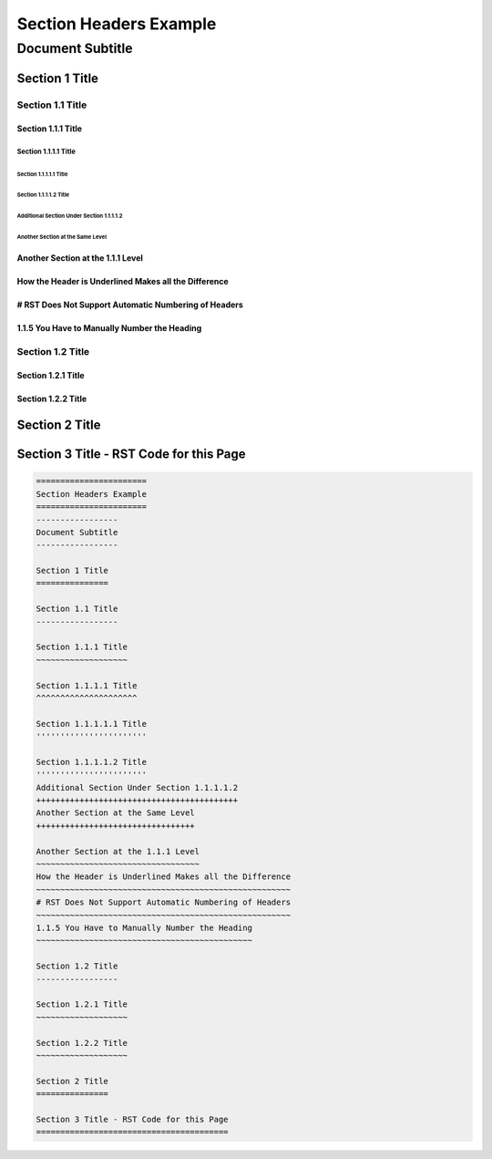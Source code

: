 .. ===============LICENSE_START=======================================================
.. Acumos CC-BY-4.0
.. ===================================================================================
.. Copyright (C) 2018 <YOUR COMPANY NAME>. All rights reserved.
.. ===================================================================================
.. This Acumos documentation file is distributed by <YOUR COMPANY NAME>
.. under the Creative Commons Attribution 4.0 International License (the "License");
.. you may not use this file except in compliance with the License.
.. You may obtain a copy of the License at
..
..      http://creativecommons.org/licenses/by/4.0
..
.. This file is distributed on an "AS IS" BASIS,
.. WITHOUT WARRANTIES OR CONDITIONS OF ANY KIND, either express or implied.
.. See the License for the specific language governing permissions and
.. limitations under the License.
.. ===============LICENSE_END=========================================================

.. _section-headers-example:

=======================
Section Headers Example
=======================
-----------------
Document Subtitle
-----------------

Section 1 Title
===============

Section 1.1 Title
-----------------

Section 1.1.1 Title
~~~~~~~~~~~~~~~~~~~

Section 1.1.1.1 Title
^^^^^^^^^^^^^^^^^^^^^

Section 1.1.1.1.1 Title
'''''''''''''''''''''''

Section 1.1.1.1.2 Title
'''''''''''''''''''''''
Additional Section Under Section 1.1.1.1.2
++++++++++++++++++++++++++++++++++++++++++
Another Section at the Same Level
+++++++++++++++++++++++++++++++++

Another Section at the 1.1.1 Level
~~~~~~~~~~~~~~~~~~~~~~~~~~~~~~~~~~
How the Header is Underlined Makes all the Difference
~~~~~~~~~~~~~~~~~~~~~~~~~~~~~~~~~~~~~~~~~~~~~~~~~~~~~
# RST Does Not Support Automatic Numbering of Headers
~~~~~~~~~~~~~~~~~~~~~~~~~~~~~~~~~~~~~~~~~~~~~~~~~~~~~
1.1.5 You Have to Manually Number the Heading
~~~~~~~~~~~~~~~~~~~~~~~~~~~~~~~~~~~~~~~~~~~~~

Section 1.2 Title
-----------------

Section 1.2.1 Title
~~~~~~~~~~~~~~~~~~~

Section 1.2.2 Title
~~~~~~~~~~~~~~~~~~~

Section 2 Title
===============

Section 3 Title - RST Code for this Page
========================================
.. code:: RST

    =======================
    Section Headers Example
    =======================
    -----------------
    Document Subtitle
    -----------------

    Section 1 Title
    ===============

    Section 1.1 Title
    -----------------

    Section 1.1.1 Title
    ~~~~~~~~~~~~~~~~~~~

    Section 1.1.1.1 Title
    ^^^^^^^^^^^^^^^^^^^^^

    Section 1.1.1.1.1 Title
    '''''''''''''''''''''''

    Section 1.1.1.1.2 Title
    '''''''''''''''''''''''
    Additional Section Under Section 1.1.1.1.2
    ++++++++++++++++++++++++++++++++++++++++++
    Another Section at the Same Level
    +++++++++++++++++++++++++++++++++

    Another Section at the 1.1.1 Level
    ~~~~~~~~~~~~~~~~~~~~~~~~~~~~~~~~~~
    How the Header is Underlined Makes all the Difference
    ~~~~~~~~~~~~~~~~~~~~~~~~~~~~~~~~~~~~~~~~~~~~~~~~~~~~~
    # RST Does Not Support Automatic Numbering of Headers
    ~~~~~~~~~~~~~~~~~~~~~~~~~~~~~~~~~~~~~~~~~~~~~~~~~~~~~
    1.1.5 You Have to Manually Number the Heading
    ~~~~~~~~~~~~~~~~~~~~~~~~~~~~~~~~~~~~~~~~~~~~~

    Section 1.2 Title
    -----------------

    Section 1.2.1 Title
    ~~~~~~~~~~~~~~~~~~~

    Section 1.2.2 Title
    ~~~~~~~~~~~~~~~~~~~

    Section 2 Title
    ===============

    Section 3 Title - RST Code for this Page
    ========================================